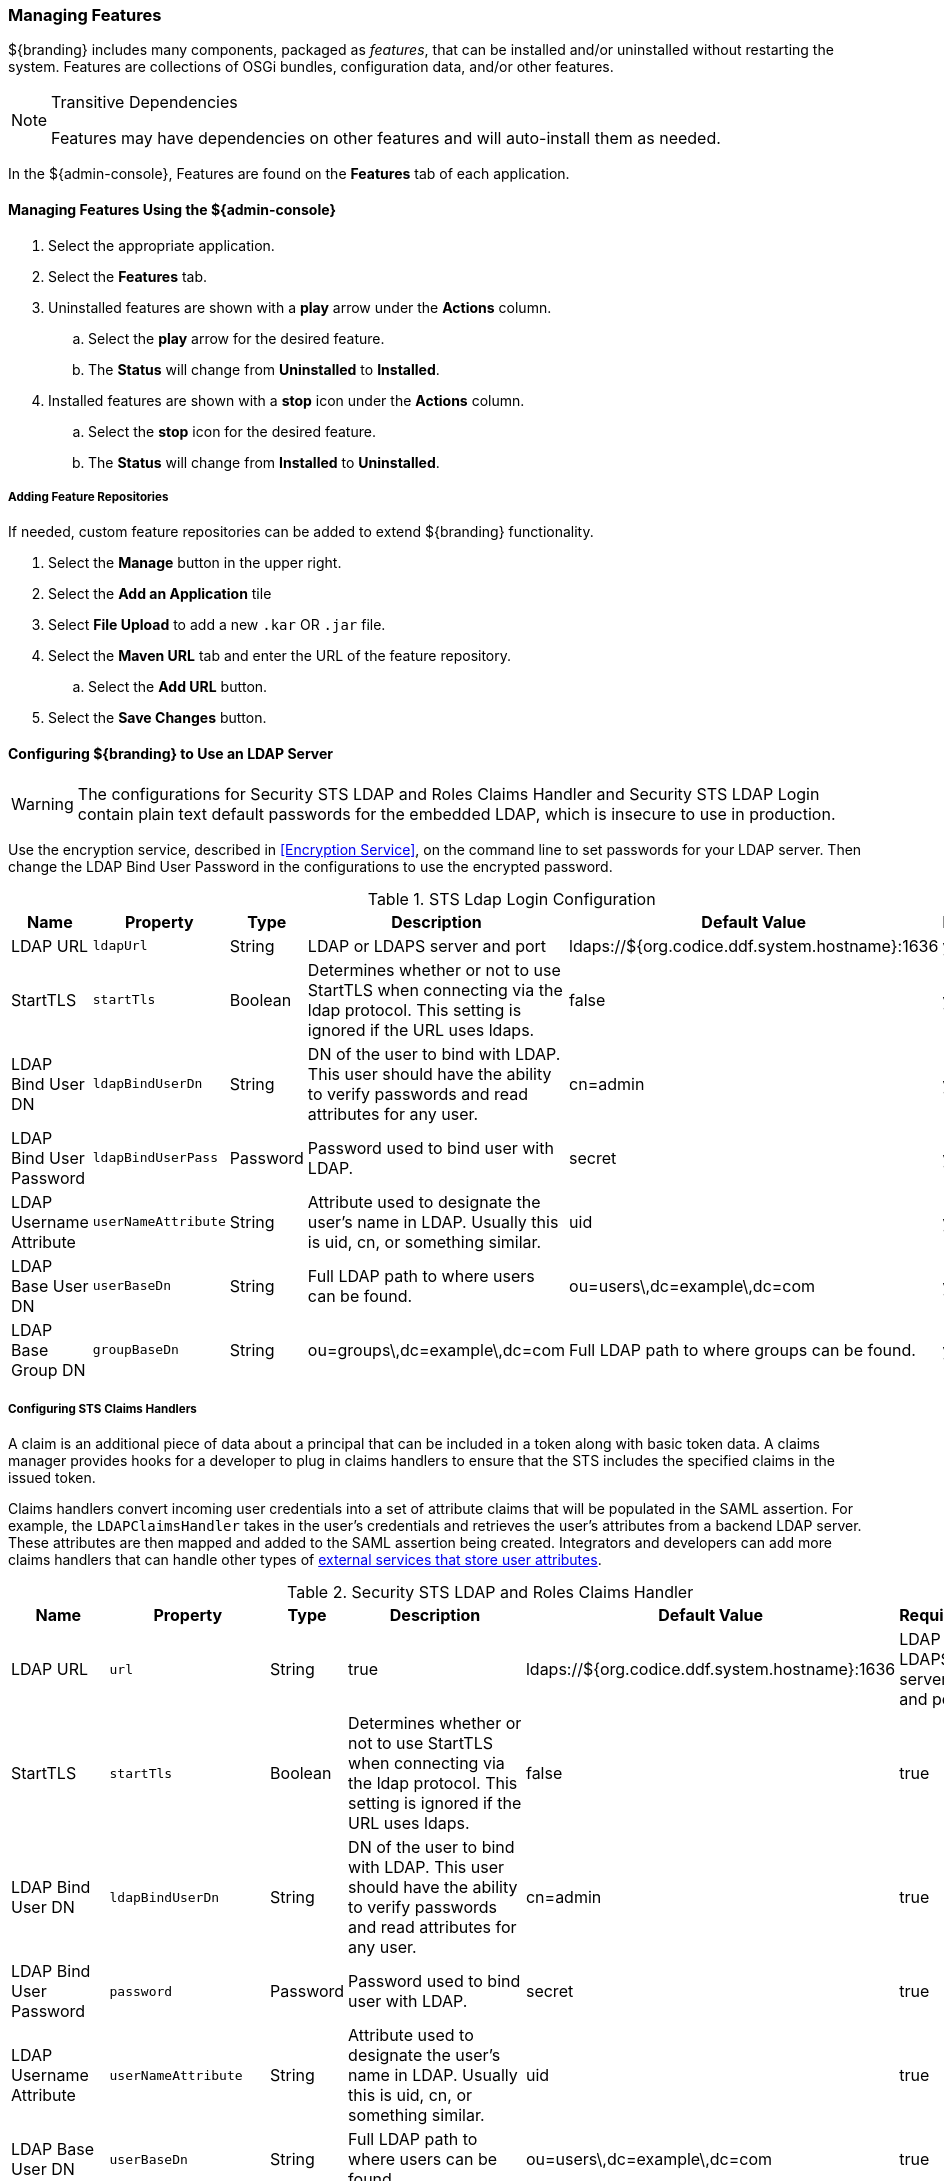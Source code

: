
=== Managing Features

${branding} includes many components, packaged as _features_, that can be installed and/or uninstalled without restarting the system.
Features are collections of OSGi bundles, configuration data, and/or other features.

.Transitive Dependencies
[NOTE]
====
Features may have dependencies on other features and will auto-install them as needed.
====

In the ${admin-console}, Features are found on the *Features* tab of each application.

==== Managing Features Using the ${admin-console}

. Select the appropriate application.
. Select the *Features* tab.
. Uninstalled features are shown with a *play* arrow under the *Actions* column.
.. Select the *play* arrow for the desired feature.
.. The *Status* will change from *Uninstalled* to *Installed*.
. Installed features are shown with a *stop* icon under the *Actions* column.
.. Select the *stop* icon for the desired feature.
.. The *Status* will change from *Installed* to *Uninstalled*.

===== Adding Feature Repositories

If needed, custom feature repositories can be added to extend ${branding} functionality.

. Select the *Manage* button in the upper right.
. Select the *Add an Application* tile
. Select *File Upload* to add a new `.kar` OR `.jar` file.
. Select the *Maven URL* tab and enter the URL of the feature repository.
.. Select the *Add URL* button.
. Select the *Save Changes* button.


==== Configuring ${branding} to Use an LDAP Server

[WARNING]
====
The configurations for Security STS LDAP and Roles Claims Handler and Security STS LDAP Login contain plain text default passwords for the embedded LDAP, which is insecure to use in production.
====

Use the encryption service, described in <<Encryption Service>>, on the command line to set passwords for your LDAP server.
Then change the LDAP Bind User Password in the configurations to use the encrypted password.

.STS Ldap Login Configuration
[cols="1,1m,1,2,1,1" options="header"]
|===
|Name
|Property
|Type
|Description
|Default Value
|Required

|LDAP URL
|ldapUrl
|String
|LDAP or LDAPS server and port
|ldaps://${org.codice.ddf.system.hostname}:1636
|yes

|StartTLS
|startTls
|Boolean
|Determines whether or not to use StartTLS when connecting via the ldap protocol. This setting is ignored if the URL uses ldaps.
|false
|yes

|LDAP Bind User DN
|ldapBindUserDn
|String
|DN of the user to bind with LDAP. This user should have the ability to verify passwords and read attributes for any user.
|cn=admin
|yes

|LDAP Bind User Password
|ldapBindUserPass
|Password
|Password used to bind user with LDAP.
|secret
|yes

|LDAP Username Attribute
|userNameAttribute
|String
|Attribute used to designate the user's name in LDAP. Usually this is uid, cn, or something similar.
|uid
|yes

|LDAP Base User DN
|userBaseDn
|String
|Full LDAP path to where users can be found.
|ou=users\,dc=example\,dc=com
|yes

|LDAP Base Group DN
|groupBaseDn
|String
|ou=groups\,dc=example\,dc=com
|Full LDAP path to where groups can be found.
|yes

|===

===== Configuring STS Claims Handlers

A claim is an additional piece of data about a principal that can be included in a token along with basic token data.
A claims manager provides hooks for a developer to plug in claims handlers to ensure that the STS includes the specified claims in the issued token.

Claims handlers convert incoming user credentials into a set of attribute claims that will be populated in the SAML assertion.
For example, the `LDAPClaimsHandler` takes in the user's credentials and retrieves the user's attributes from a backend LDAP server.
These attributes are then mapped and added to the SAML assertion being created.
Integrators and developers can add more claims handlers that can handle other types of <<_managing_users,external services that store user attributes>>.

.Security STS LDAP and Roles Claims Handler
[cols="1,1m,1,2,1,1" options="header"]
|===
|Name
|Property
|Type
|Description
|Default Value
|Required

|LDAP URL
|url
|String
|true
|ldaps://${org.codice.ddf.system.hostname}:1636
|LDAP or LDAPS server and port

|StartTLS
|startTls
|Boolean
|Determines whether or not to use StartTLS when connecting via the ldap protocol. This setting is ignored if the URL uses ldaps.
|false
|true

|LDAP Bind User DN
|ldapBindUserDn
|String
|DN of the user to bind with LDAP. This user should have the ability to verify passwords and read attributes for any user.
|cn=admin
|true

|LDAP Bind User Password
|password
|Password
|Password used to bind user with LDAP.
|secret
|true

|LDAP Username Attribute
|userNameAttribute
|String
|Attribute used to designate the user's name in LDAP. Usually this is uid, cn, or something similar.
|uid
|true

|LDAP Base User DN
|userBaseDn
|String
|Full LDAP path to where users can be found.
|ou=users\,dc=example\,dc=com
|true

|LDAP Group ObjectClass
|objectClass
|String
|ObjectClass that defines structure for group membership in LDAP. Usually this is groupOfNames or groupOfUniqueNames.
|groupOfNames
|true

|LDAP Membership Attribute
|memberNameAttribute
|String
|Attribute used to designate the user's name as a member of the group in LDAP. Usually this is member or uniqueMember.
|member
|true

|LDAP Base Group DN
|groupBaseDn
|String
|Full LDAP path to where groups can be found.
|ou=groups\,dc=example\,dc=com
|true

|Attribute Map File
|propertyFileLocation
|String
|Location of the file which contains user attribute maps to use.
|<INSTALL_HOME>/etc/ws-security/attributeMap.properties
|true

|===
